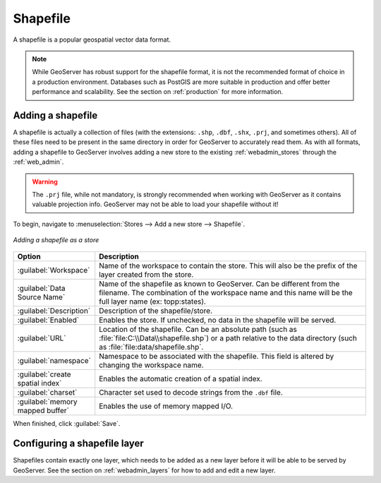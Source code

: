 .. _data_shapefile:

Shapefile
=========

A shapefile is a popular geospatial vector data format.

.. note:: While GeoServer has robust support for the shapefile format, it is not the recommended format of choice in a production environment. Databases such as PostGIS are more suitable in production and offer better performance and scalability.  See the section on :ref:`production` for more information.

Adding a shapefile
------------------

A shapefile is actually a collection of files (with the extensions: ``.shp``, ``.dbf``, ``.shx``, ``.prj``, and sometimes others).  All of these files need to be present in the same directory in order for GeoServer to accurately read them.  As with all formats, adding a shapefile to GeoServer involves adding a new store to the existing :ref:`webadmin_stores`  through the :ref:`web_admin`.

.. warning:: The ``.prj`` file, while not mandatory, is strongly recommended when working with GeoServer as it contains valuable projection info.  GeoServer may not be able to load your shapefile without it!

To begin, navigate to :menuselection:`Stores --> Add a new store --> Shapefile`.

.. figure:: images/shapefile.png
   :align: center

   *Adding a shapefile as a store*

.. list-table::
   :widths: 20 80

   * - **Option**
     - **Description**
   * - :guilabel:`Workspace`
     - Name of the workspace to contain the store.  This will also be the prefix of the layer created from the store.
   * - :guilabel:`Data Source Name`
     - Name of the shapefile as known to GeoServer.  Can be different from the filename.  The combination of the workspace name and this name will be the full layer name (ex: topp:states).
   * - :guilabel:`Description`
     - Description of the shapefile/store. 
   * - :guilabel:`Enabled`
     - Enables the store.  If unchecked, no data in the shapefile will be served.
   * - :guilabel:`URL`
     - Location of the shapefile. Can be an absolute path (such as :file:`file:C:\\Data\\shapefile.shp`) or a path relative to the data directory (such as :file:`file:data/shapefile.shp`.
   * - :guilabel:`namespace`
     - Namespace to be associated with the shapefile.  This field is altered by changing the workspace name.
   * - :guilabel:`create spatial index`
     - Enables the automatic creation of a spatial index.
   * - :guilabel:`charset`
     - Character set used to decode strings from the ``.dbf`` file.
   * - :guilabel:`memory mapped buffer`
     - Enables the use of memory mapped I/O.

When finished, click :guilabel:`Save`.

Configuring a shapefile layer
-----------------------------

Shapefiles contain exactly one layer, which needs to be added as a new layer before it will be able to be served by GeoServer.  See the section on :ref:`webadmin_layers` for how to add and edit a new layer.